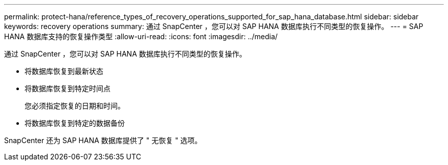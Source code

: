 ---
permalink: protect-hana/reference_types_of_recovery_operations_supported_for_sap_hana_database.html 
sidebar: sidebar 
keywords: recovery operations 
summary: 通过 SnapCenter ，您可以对 SAP HANA 数据库执行不同类型的恢复操作。 
---
= SAP HANA 数据库支持的恢复操作类型
:allow-uri-read: 
:icons: font
:imagesdir: ../media/


[role="lead"]
通过 SnapCenter ，您可以对 SAP HANA 数据库执行不同类型的恢复操作。

* 将数据库恢复到最新状态
* 将数据库恢复到特定时间点
+
您必须指定恢复的日期和时间。

* 将数据库恢复到特定的数据备份


SnapCenter 还为 SAP HANA 数据库提供了 " 无恢复 " 选项。
